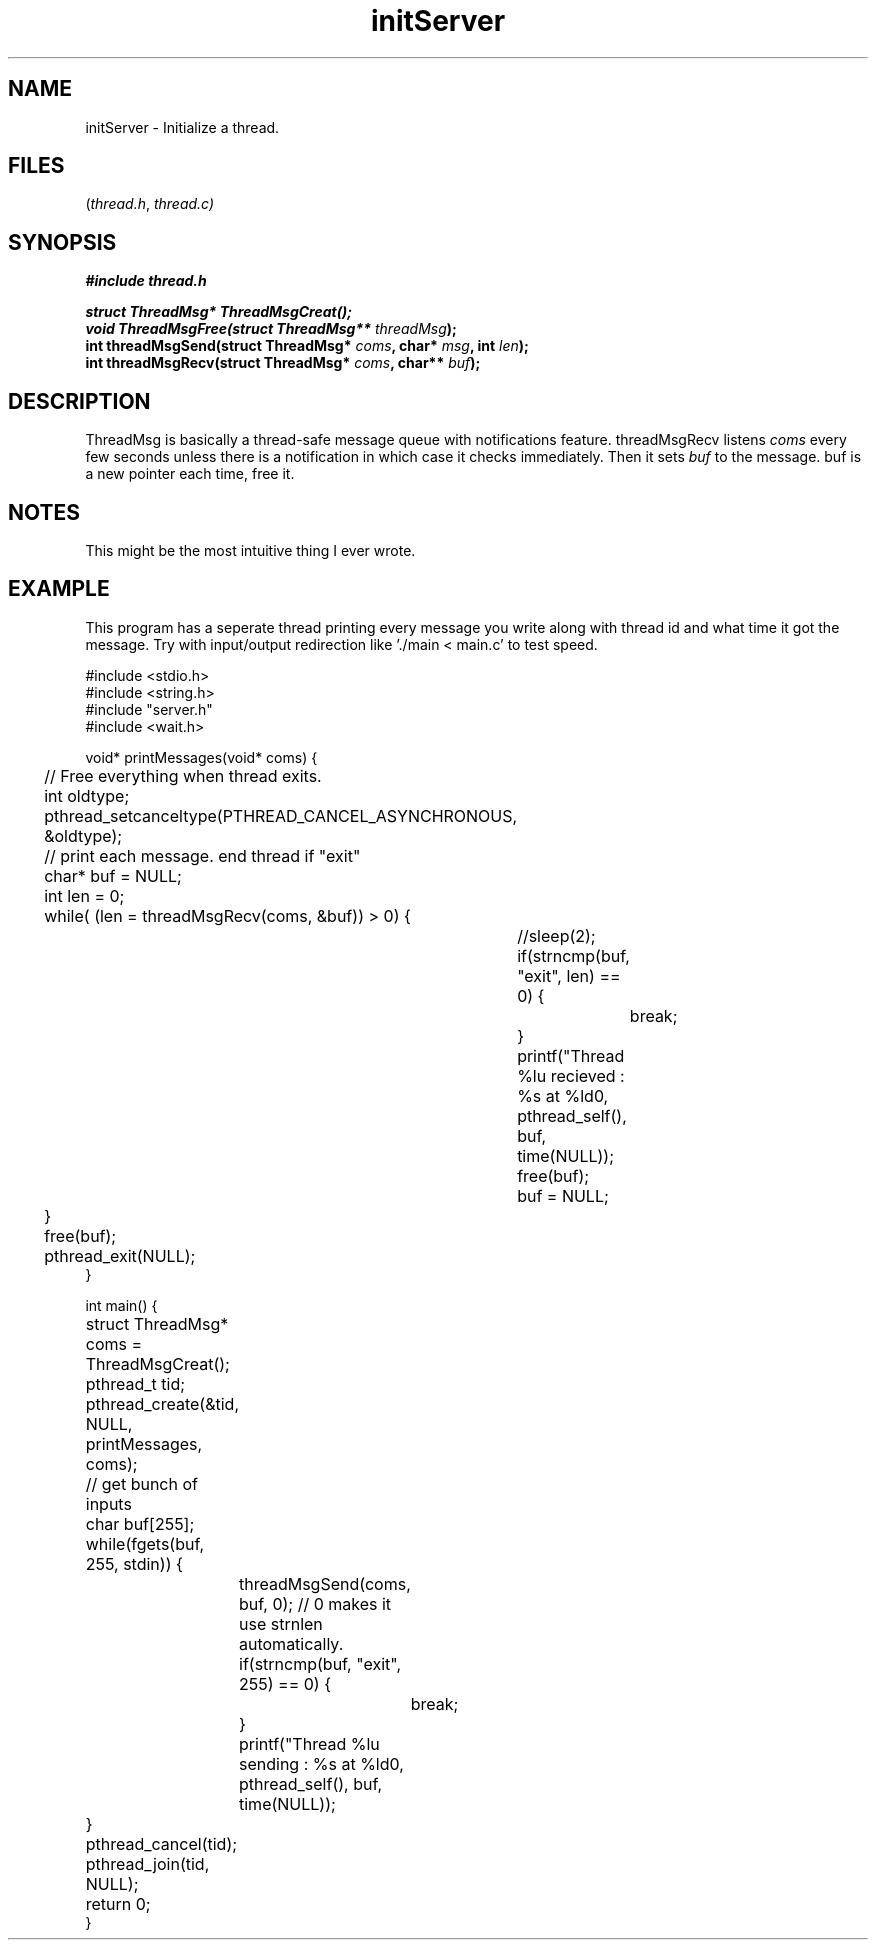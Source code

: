 .TH initServer thread 2025-06-19 "thread manpages"

.SH NAME
initServer
\-
Initialize a thread.

.SH FILES
.RI ( thread.h ", " thread.c)

.SH SYNOPSIS
.nf
.B #include "thread.h"
.P
.BI "struct ThreadMsg* ThreadMsgCreat(); "
.BI "void ThreadMsgFree(struct ThreadMsg** " threadMsg ");"
.BI "int threadMsgSend(struct ThreadMsg* " coms ", char* " msg ", int " len ");"
.BI "int threadMsgRecv(struct ThreadMsg* " coms ", char** " buf ");"
.fi

.SH DESCRIPTION
ThreadMsg is basically a thread-safe message queue with notifications feature. threadMsgRecv listens
.IR coms 
every few seconds unless there is a notification in which case it checks immediately. Then it sets
.IR buf
to the message. buf is a new pointer each time, free it.

.SH NOTES
This might be the most intuitive thing I ever wrote.

.SH EXAMPLE
This program has a seperate thread printing every message you write along with thread id and what time it got the message. Try with input/output redirection like './main < main.c' to test speed. 

.EX
#include <stdio.h>
#include <string.h>
#include "server.h"
#include <wait.h>

void* printMessages(void* coms) {
	// Free everything when thread exits.
	int oldtype;
	pthread_setcanceltype(PTHREAD_CANCEL_ASYNCHRONOUS, &oldtype); 

	// print each message. end thread if "exit"
	char* buf = NULL;
	int len = 0;
	while( (len = threadMsgRecv(coms, &buf)) > 0) {
		//sleep(2);
		if(strncmp(buf, "exit", len) == 0) {
			break;
		}
		printf("Thread %lu recieved : %s at %ld\n", pthread_self(), buf, time(NULL));
		free(buf);
		buf = NULL;
	}
	free(buf);
	pthread_exit(NULL);
}

int main() {
	struct ThreadMsg* coms = ThreadMsgCreat();
	pthread_t tid;
	pthread_create(&tid, NULL, printMessages, coms);

	// get bunch of inputs
	char buf[255];
	while(fgets(buf, 255, stdin)) {
	 	threadMsgSend(coms, buf, 0); // 0 makes it use strnlen automatically.
		if(strncmp(buf, "exit", 255) == 0) {
			break;
		}
		printf("Thread %lu sending : %s at %ld\n", pthread_self(), buf, time(NULL));
	}

	pthread_cancel(tid);
	pthread_join(tid, NULL);
	return 0;
}
